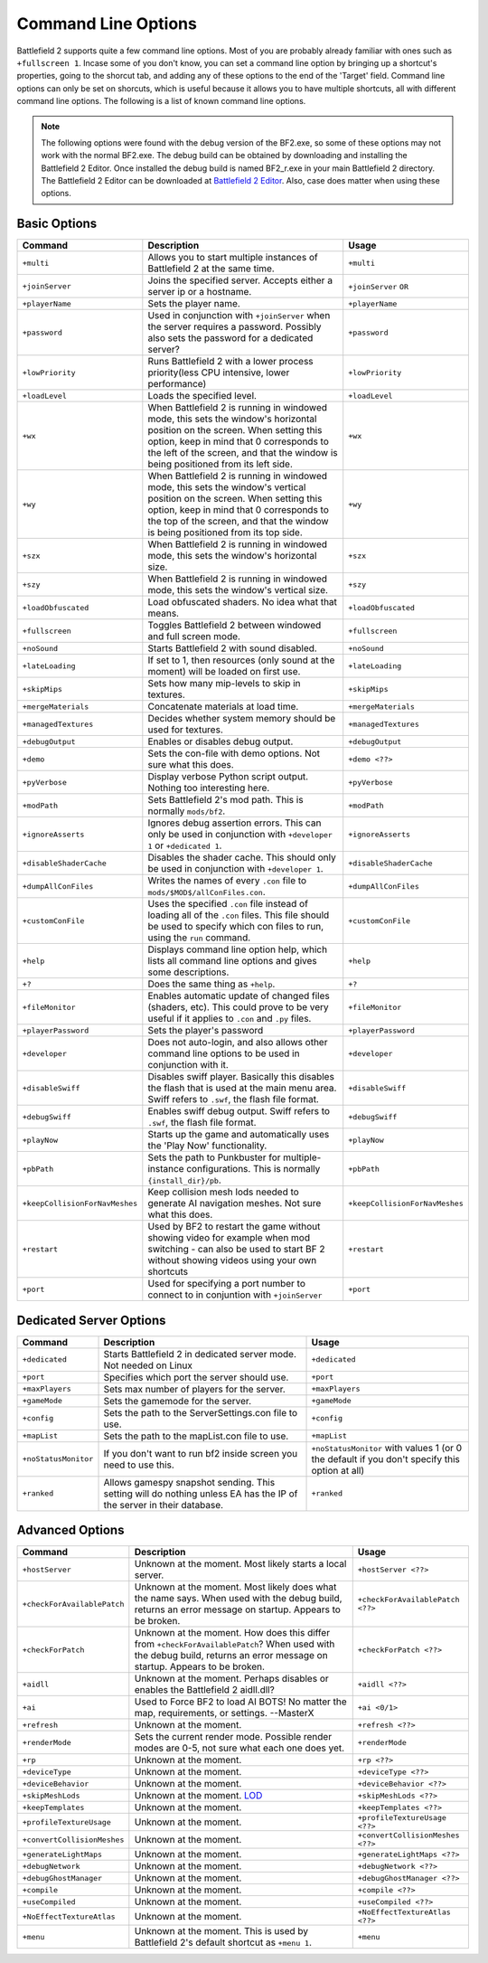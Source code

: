 
Command Line Options
====================

Battlefield 2 supports quite a few command line options. Most of you are probably already familiar with ones such as ``+fullscreen 1``. Incase some of you don't know, you can set a command line option by bringing up a shortcut's properties, going to the shorcut tab, and adding any of these options to the end of the 'Target' field. Command line options can only be set on shorcuts, which is useful because it allows you to have multiple shortcuts, all with different command line options. The following is a list of known command line options.

.. note::

   The following options were found with the debug version of the BF2.exe, so some of these options may not work with the normal BF2.exe. The debug build can be obtained by downloading and installing the Battlefield 2 Editor. Once installed the debug build is named BF2_r.exe in your main Battlefield 2 directory. The Battlefield 2 Editor can be downloaded at `Battlefield 2 Editor <http://www.fileplanet.com/155852/download/Battlefield-2-Editor>`_. Also, case does matter when using these options.

Basic Options
-------------

.. list-table::
   :header-rows: 1

   * - Command
     - Description
     - Usage
   * - ``+multi``
     - Allows you to start multiple instances of Battlefield 2 at the same time.
     - ``+multi``
   * - ``+joinServer``
     - Joins the specified server. Accepts either a server ip or a hostname.
     - ``+joinServer`` ``OR``
   * - ``+playerName``
     - Sets the player name.
     - ``+playerName``
   * - ``+password``
     - Used in conjunction with ``+joinServer`` when the server requires a password. Possibly also sets the password for a dedicated server?
     - ``+password``
   * - ``+lowPriority``
     - Runs Battlefield 2 with a lower process priority(less CPU intensive, lower performance)
     - ``+lowPriority``
   * - ``+loadLevel``
     - Loads the specified level.
     - ``+loadLevel``
   * - ``+wx``
     - When Battlefield 2 is running in windowed mode, this sets the window's horizontal position on the screen. When setting this option, keep in mind that 0 corresponds to the left of the screen, and that the window is being positioned from its left side.
     - ``+wx``
   * - ``+wy``
     - When Battlefield 2 is running in windowed mode, this sets the window's vertical position on the screen. When setting this option, keep in mind that 0 corresponds to the top of the screen, and that the window is being positioned from its top side.
     - ``+wy``
   * - ``+szx``
     - When Battlefield 2 is running in windowed mode, this sets the window's horizontal size.
     - ``+szx``
   * - ``+szy``
     - When Battlefield 2 is running in windowed mode, this sets the window's vertical size.
     - ``+szy``
   * - ``+loadObfuscated``
     - Load obfuscated shaders. No idea what that means.
     - ``+loadObfuscated``
   * - ``+fullscreen``
     - Toggles Battlefield 2 between windowed and full screen mode.
     - ``+fullscreen``
   * - ``+noSound``
     - Starts Battlefield 2 with sound disabled.
     - ``+noSound``
   * - ``+lateLoading``
     - If set to 1, then resources (only sound at the moment) will be loaded on first use.
     - ``+lateLoading``
   * - ``+skipMips``
     - Sets how many mip-levels to skip in textures.
     - ``+skipMips``
   * - ``+mergeMaterials``
     - Concatenate materials at load time.
     - ``+mergeMaterials``
   * - ``+managedTextures``
     - Decides whether system memory should be used for textures.
     - ``+managedTextures``
   * - ``+debugOutput``
     - Enables or disables debug output.
     - ``+debugOutput``
   * - ``+demo``
     - Sets the con-file with demo options. Not sure what this does.
     - ``+demo <??>``
   * - ``+pyVerbose``
     - Display verbose Python script output. Nothing too interesting here.
     - ``+pyVerbose``
   * - ``+modPath``
     - Sets Battlefield 2's mod path. This is normally ``mods/bf2``.
     - ``+modPath``
   * - ``+ignoreAsserts``
     - Ignores debug assertion errors. This can only be used in conjunction with ``+developer 1`` or ``+dedicated 1``.
     - ``+ignoreAsserts``
   * - ``+disableShaderCache``
     - Disables the shader cache. This should only be used in conjunction with ``+developer 1``.
     - ``+disableShaderCache``
   * - ``+dumpAllConFiles``
     - Writes the names of every ``.con`` file to ``mods/$MOD$/allConFiles.con``.
     - ``+dumpAllConFiles``
   * - ``+customConFile``
     - Uses the specified ``.con`` file instead of loading all of the ``.con`` files. This file should be used to specify which con files to run, using the ``run`` command.
     - ``+customConFile``
   * - ``+help``
     - Displays command line option help, which lists all command line options and gives some descriptions.
     - ``+help``
   * - ``+?``
     - Does the same thing as ``+help``.
     - ``+?``
   * - ``+fileMonitor``
     - Enables automatic update of changed files (shaders, etc). This could prove to be very useful if it applies to ``.con`` and ``.py`` files.
     - ``+fileMonitor``
   * - ``+playerPassword``
     - Sets the player's password
     - ``+playerPassword``
   * - ``+developer``
     - Does not auto-login, and also allows other command line options to be used in conjunction with it.
     - ``+developer``
   * - ``+disableSwiff``
     - Disables swiff player. Basically this disables the flash that is used at the main menu area. Swiff refers to ``.swf``, the flash file format.
     - ``+disableSwiff``
   * - ``+debugSwiff``
     - Enables swiff debug output. Swiff refers to ``.swf``, the flash file format.
     - ``+debugSwiff``
   * - ``+playNow``
     - Starts up the game and automatically uses the 'Play Now' functionality.
     - ``+playNow``
   * - ``+pbPath``
     - Sets the path to Punkbuster for multiple-instance configurations. This is normally ``{install_dir}/pb``.
     - ``+pbPath``
   * - ``+keepCollisionForNavMeshes``
     - Keep collision mesh lods needed to generate AI navigation meshes. Not sure what this does.
     - ``+keepCollisionForNavMeshes``
   * - ``+restart``
     - Used by BF2 to restart the game without showing video for example when mod switching - can also be used to start BF 2 without showing videos using your own shortcuts
     - ``+restart``
   * - ``+port``
     - Used for specifying a port number to connect to in conjuntion with ``+joinServer``
     - ``+port``

Dedicated Server Options
------------------------

.. list-table::
   :header-rows: 1

   * - Command
     - Description
     - Usage
   * - ``+dedicated``
     - Starts Battlefield 2 in dedicated server mode. Not needed on Linux
     - ``+dedicated``
   * - ``+port``
     - Specifies which port the server should use.
     - ``+port``
   * - ``+maxPlayers``
     - Sets max number of players for the server.
     - ``+maxPlayers``
   * - ``+gameMode``
     - Sets the gamemode for the server.
     - ``+gameMode``
   * - ``+config``
     - Sets the path to the ServerSettings.con file to use.
     - ``+config``
   * - ``+mapList``
     - Sets the path to the mapList.con file to use.
     - ``+mapList``
   * - ``+noStatusMonitor``
     - If you don't want to run bf2 inside screen you need to use this.
     - ``+noStatusMonitor`` with values 1 (or 0 the default if you don't specify this option at all)
   * - ``+ranked``
     - Allows gamespy snapshot sending. This setting will do nothing unless EA has the IP of the server in their database.
     - ``+ranked``

Advanced Options
----------------

.. list-table::
   :header-rows: 1

   * - Command
     - Description
     - Usage
   * - ``+hostServer``
     - Unknown at the moment. Most likely starts a local server.
     - ``+hostServer <??>``
   * - ``+checkForAvailablePatch``
     - Unknown at the moment. Most likely does what the name says. When used with the debug build, returns an error message on startup. Appears to be broken.
     - ``+checkForAvailablePatch <??>``
   * - ``+checkForPatch``
     - Unknown at the moment. How does this differ from ``+checkForAvailablePatch``? When used with the debug build, returns an error message on startup. Appears to be broken.
     - ``+checkForPatch <??>``
   * - ``+aidll``
     - Unknown at the moment. Perhaps disables or enables the Battlefield 2 aidll.dll?
     - ``+aidll <??>``
   * - ``+ai``
     - Used to Force BF2 to load AI BOTS! No matter the map, requirements, or settings. --MasterX
     - ``+ai <0/1>``
   * - ``+refresh``
     - Unknown at the moment.
     - ``+refresh <??>``
   * - ``+renderMode``
     - Sets the current render mode. Possible render modes are 0-5, not sure what each one does yet.
     - ``+renderMode``
   * - ``+rp``
     - Unknown at the moment.
     - ``+rp <??>``
   * - ``+deviceType``
     - Unknown at the moment.
     - ``+deviceType <??>``
   * - ``+deviceBehavior``
     - Unknown at the moment.
     - ``+deviceBehavior <??>``
   * - ``+skipMeshLods``
     - Unknown at the moment. `LOD <http://en.wikipedia.org/wiki/Level_of_Detail>`_
     - ``+skipMeshLods <??>``
   * - ``+keepTemplates``
     - Unknown at the moment.
     - ``+keepTemplates <??>``
   * - ``+profileTextureUsage``
     - Unknown at the moment.
     - ``+profileTextureUsage <??>``
   * - ``+convertCollisionMeshes``
     - Unknown at the moment.
     - ``+convertCollisionMeshes <??>``
   * - ``+generateLightMaps``
     - Unknown at the moment.
     - ``+generateLightMaps <??>``
   * - ``+debugNetwork``
     - Unknown at the moment.
     - ``+debugNetwork <??>``
   * - ``+debugGhostManager``
     - Unknown at the moment.
     - ``+debugGhostManager <??>``
   * - ``+compile``
     - Unknown at the moment.
     - ``+compile <??>``
   * - ``+useCompiled``
     - Unknown at the moment.
     - ``+useCompiled <??>``
   * - ``+NoEffectTextureAtlas``
     - Unknown at the moment.
     - ``+NoEffectTextureAtlas <??>``
   * - ``+menu``
     - Unknown at the moment. This is used by Battlefield 2's default shortcut as ``+menu 1``.
     - ``+menu``
